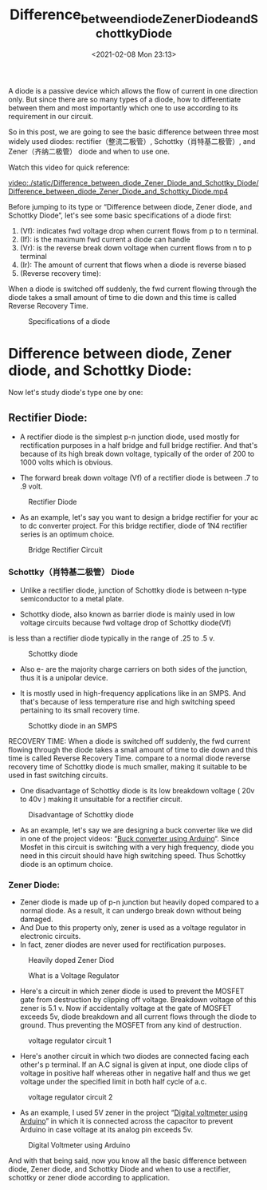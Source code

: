 :PROPERTIES:
:ID:       77BF231F-A4E0-4502-9C56-70FBCC65F495
:END:

#+DATE: <2021-02-08 Mon 23:13>
#+TITLE: Difference_between_diode_Zener_Diode_and_Schottky_Diode

[[file:./static/Difference_between_diode_Zener_Diode_and_Schottky_Diode/1612797104-cd4d658c5752215c62c43f4c4559f7fe.png]]

A diode is a passive device which allows the flow of current in one direction only.
But since there are so many types of a diode,
how to differentiate between them and most importantly which one to use according to its requirement in our circuit.

So in this post, we are going to see the basic difference between three most widely used diodes: rectifier（整流二极管）, Schottky（肖特基二极管）, and Zener（齐纳二极管） diode and when to use one.

Watch this video for quick reference:

[[video:./static/Difference_between_diode_Zener_Diode_and_Schottky_Diode/Difference_between_diode_Zener_Diode_and_Schottky_Diode.mp4]]

Before jumping to its type or “Difference between diode, Zener diode, and Schottky Diode”, let's see some basic specifications of a diode first:
1. (Vf): indicates fwd voltage drop when current flows from p to n terminal.
2. (If): is the maximum fwd current a diode can handle
3. (Vr): is the reverse break down voltage when current flows from n to p terminal
4. (Ir): The amount of current that flows when a diode is reverse biased
5. (Reverse recovery time):
When a diode is switched off suddenly, the fwd current flowing through the diode takes a small amount of time to die down and this time is called Reverse Recovery Time.

#+CAPTION: Specifications of a diode
[[file:./static/Difference_between_diode_Zener_Diode_and_Schottky_Diode/1612797104-bf2cb775aff5bbd6227398a00ff995db.png]]

* Difference between diode, Zener diode, and Schottky Diode:
Now let's study diode's type one by one:

** Rectifier Diode:
- A rectifier diode is the simplest p-n junction diode, used mostly for rectification purposes in a half bridge and full bridge rectifier.
  And that's because of its high break down voltage, typically of the order of 200 to 1000 volts which is obvious.

- The forward break down voltage (Vf) of a rectifier diode is between .7 to .9 volt.

#+CAPTION: Rectifier Diode
[[file:./static/Difference_between_diode_Zener_Diode_and_Schottky_Diode/1612797104-09fb208046388f403a16626ddff0738a.png]]

- As an example, let's say you want to design a bridge rectifier for your ac to dc converter project.
  For this bridge rectifier, diode of 1N4 rectifier series is an optimum choice.

#+CAPTION: Bridge Rectifier Circuit
[[file:./static/Difference_between_diode_Zener_Diode_and_Schottky_Diode/1612797104-3ec3ae51d4d4e44041ba23c7309b85bb.png]]

*** Schottky（肖特基二极管） Diode
- Unlike a rectifier diode, junction of Schottky diode is between n-type semiconductor to a metal plate.

- Schottky diode, also known as barrier diode is mainly used in low voltage circuits because fwd voltage drop of Schottky diode(Vf)
is less than a rectifier diode typically in the range of .25 to .5 v.

#+CAPTION: Schottky diode
[[file:./static/Difference_between_diode_Zener_Diode_and_Schottky_Diode/1612797104-79f0ec0a72dcf4ca1c6121e1d65fe0ac.png]]

- Also e- are the majority charge carriers on both sides of the junction, thus it is a unipolar device.

- It is mostly used in high-frequency applications like in an SMPS. And that's because of less temperature rise and high switching speed pertaining to its small recovery time.

#+CAPTION: Schottky diode in an SMPS
[[file:./static/Difference_between_diode_Zener_Diode_and_Schottky_Diode/1612797104-5a9f84cb2a8f4d983e86f2f3977ec39a.png]]

RECOVERY TIME:
When a diode is switched off suddenly, the fwd current flowing through
the diode takes a small amount of time to die down and this time is
called Reverse Recovery Time. compare to a normal diode reverse recovery
time of Schottky diode is much smaller, making it suitable to be used in
fast switching circuits.

- One disadvantage of Schottky diode is its low breakdown voltage ( 20v
  to 40v ) making it unsuitable for a rectifier circuit.

#+CAPTION: Disadvantage of Schottky diode
[[file:./static/Difference_between_diode_Zener_Diode_and_Schottky_Diode/1612797104-06fa33ceaae335064b2d2f3823a47a89.png]]

- As an example, let's say we are designing a buck converter like we did
  in one of the project videos:
  “[[https://www.youtube.com/watch?v=L5oeY53pE0E][Buck converter using Arduino]]“. Since Mosfet in this circuit is switching with a very high
  frequency, diode you need in this circuit should have high switching
  speed. Thus Schottky diode is an optimum choice.

*** Zener Diode:
- Zener diode is made up of p-n junction but heavily doped compared to a
  normal diode. As a result, it can undergo break down without being
  damaged.
- And Due to this property only, zener is used as a voltage regulator in
  electronic circuits.
- In fact, zener diodes are never used for rectification purposes.

#+CAPTION: Heavily doped Zener Diod
[[file:./static/Difference_between_diode_Zener_Diode_and_Schottky_Diode/1612797104-bb184323cc19e108c159602cc7579a17.png]]

#+CAPTION: What is a Voltage Regulator
[[file:./static/Difference_between_diode_Zener_Diode_and_Schottky_Diode/1612797104-bc3bafd326340c08fcdb884cb9016393.png]]

- Here's a circuit in which zener diode is used to prevent the MOSFET
  gate from destruction by clipping off voltage. Breakdown voltage of
  this zener is 5.1 v. Now if accidentally voltage at the gate of MOSFET
  exceeds 5v, diode breakdown and all current flows through the diode to
  ground. Thus preventing the MOSFET from any kind of destruction.

#+CAPTION: voltage regulator circuit 1
[[file:./static/Difference_between_diode_Zener_Diode_and_Schottky_Diode/1612797104-77fdfdc1712a900cdf70052c73cba825.png]]

- Here's another circuit in which two diodes are connected facing each
  other's p terminal. If an A.C signal is given at input, one diode
  clips of voltage in positive half whereas other in negative half and
  thus we get voltage under the specified limit in both half cycle of
  a.c.

#+CAPTION: voltage regulator circuit 2
[[file:./static/Difference_between_diode_Zener_Diode_and_Schottky_Diode/1612797104-3e21b926e9d3517a91c78b3adf8df4a2.png]]

- As an example, I used 5V zener in the project “[[https://www.etechnophiles.com/make-digital-voltmeter-arduino/][Digital voltmeter using Arduino]]” in which it is connected across the
  capacitor to prevent Arduino in case voltage at its analog pin exceeds 5v.

#+CAPTION: Digital Voltmeter using Arduino
[[file:./static/Difference_between_diode_Zener_Diode_and_Schottky_Diode/1612797104-3e939604a18ecfc369b70c009593304b.png]]

And with that being said, now you know all the basic difference between
diode, Zener diode, and Schottky Diode and when to use a rectifier,
schottky or zener diode according to application.
